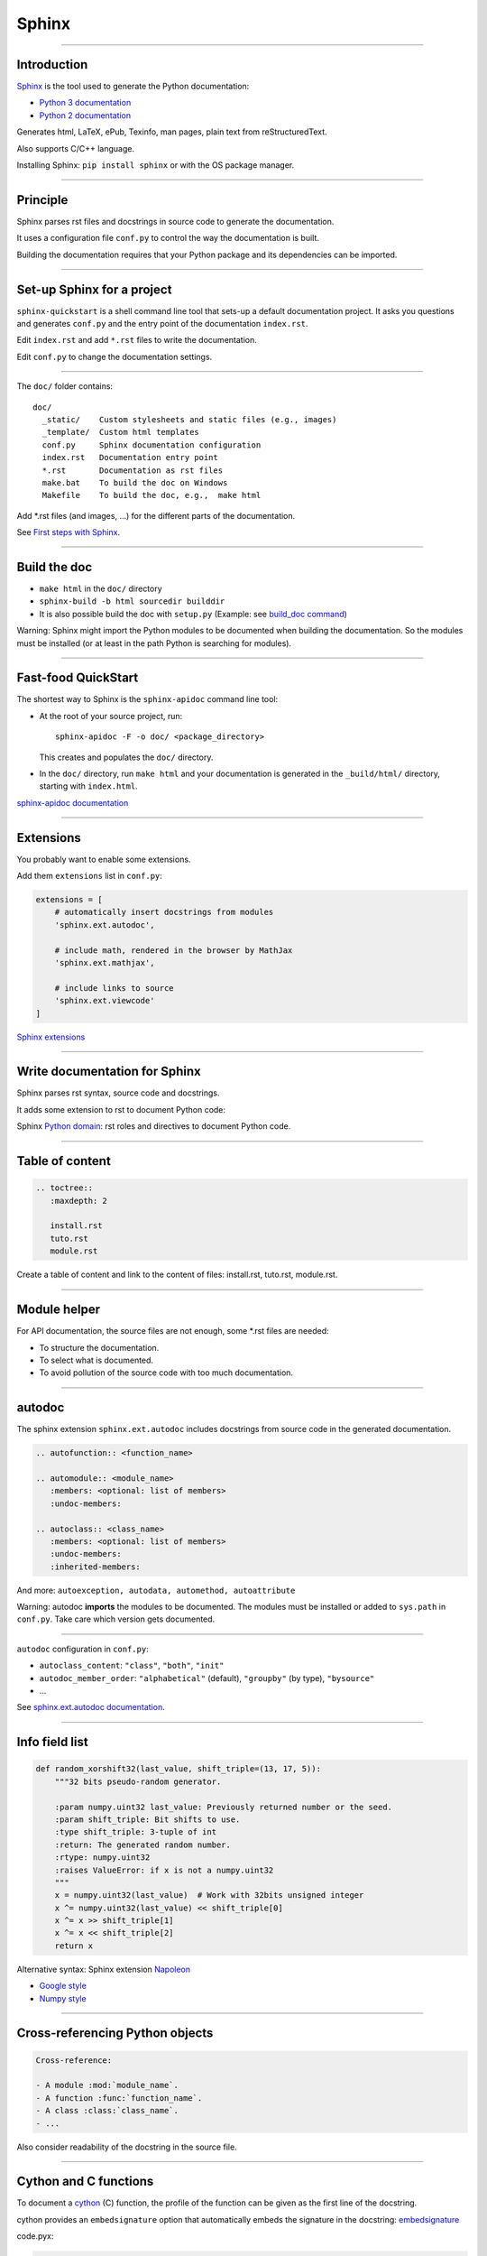 
Sphinx
------

-----

Introduction
............

`Sphinx <http://sphinx-doc.org/>`_ is the tool used to generate the Python documentation:

- `Python 3 documentation <https://docs.python.org/3/>`_
- `Python 2 documentation <https://docs.python.org/2/>`_

Generates html, LaTeX, ePub, Texinfo, man pages, plain text from reStructuredText.

Also supports C/C++ language.

Installing Sphinx: ``pip install sphinx`` or with the OS package manager.

------

Principle
.........

Sphinx parses rst files and docstrings in source code to generate the documentation.

It uses a configuration file ``conf.py`` to control the way the documentation is built.

Building the documentation requires that your Python package and its dependencies can be imported.

------

Set-up Sphinx for a project
...........................

``sphinx-quickstart`` is a shell command line tool that sets-up a default documentation project.
It asks you questions and generates ``conf.py`` and the entry point of the documentation ``index.rst``.

Edit ``index.rst`` and add ``*.rst`` files to write the documentation.

Edit ``conf.py`` to change the documentation settings.

------

The ``doc/`` folder contains::

  doc/
    _static/    Custom stylesheets and static files (e.g., images)
    _template/  Custom html templates
    conf.py     Sphinx documentation configuration
    index.rst   Documentation entry point
    *.rst       Documentation as rst files
    make.bat    To build the doc on Windows
    Makefile    To build the doc, e.g.,  make html

Add \*.rst files (and images, ...) for the different parts of the documentation.

See `First steps with Sphinx <http://sphinx-doc.org/tutorial.html>`_.

------

Build the doc
.............

- ``make html`` in the ``doc/`` directory
- ``sphinx-build -b html sourcedir builddir``
- It is also possible build the doc with ``setup.py`` (Example: see `build_doc command <https://github.com/silx-kit/silx/blob/master/setup.py>`_)

Warning: Sphinx might import the Python modules to be documented when building the documentation.
So the modules must be installed (or at least in the path Python is searching for modules).

------

Fast-food QuickStart
....................

The shortest way to Sphinx is the ``sphinx-apidoc`` command line tool:

- At the root of your source project, run::

    sphinx-apidoc -F -o doc/ <package_directory>

  This creates and populates the ``doc/`` directory.
- In the ``doc/`` directory, run ``make html`` and your documentation is generated in the ``_build/html/`` directory, starting with ``index.html``.

`sphinx-apidoc documentation <http://sphinx-doc.org/invocation.html#invocation-apidoc>`_


------

Extensions
..........

You probably want to enable some extensions.

Add them ``extensions`` list in ``conf.py``:

.. code-block:: python

    extensions = [
        # automatically insert docstrings from modules
        'sphinx.ext.autodoc',

        # include math, rendered in the browser by MathJax
        'sphinx.ext.mathjax',

        # include links to source
        'sphinx.ext.viewcode'
    ]

`Sphinx extensions <http://www.sphinx-doc.org/en/stable/extensions.html>`_

------

Write documentation for Sphinx
..............................

Sphinx parses rst syntax, source code and docstrings.

It adds some extension to rst to document Python code:

Sphinx `Python domain <http://sphinx-doc.org/domains.html#the-python-domain>`_:
rst roles and directives to document Python code.

------

Table of content
................

.. code-block:: rst

  .. toctree::
     :maxdepth: 2

     install.rst
     tuto.rst
     module.rst

Create a table of content and link to the content of files:
install.rst, tuto.rst, module.rst.

------

Module helper
.............

For API documentation, the source files are not enough, some \*.rst files are needed:

- To structure the documentation.
- To select what is documented.
- To avoid pollution of the source code with too much documentation.

------

autodoc
.......

The sphinx extension ``sphinx.ext.autodoc`` includes docstrings from source code in the generated documentation.

.. code-block:: rst

  .. autofunction:: <function_name>

  .. automodule:: <module_name>
     :members: <optional: list of members>
     :undoc-members:

  .. autoclass:: <class_name>
     :members: <optional: list of members>
     :undoc-members:
     :inherited-members:

And more: ``autoexception, autodata, automethod, autoattribute``

Warning: autodoc **imports** the modules to be documented.
The modules must be installed or added to ``sys.path`` in ``conf.py``.
Take care which version gets documented.

------

``autodoc`` configuration in ``conf.py``:

- ``autoclass_content``: ``"class"``, ``"both"``, ``"init"``
- ``autodoc_member_order``: ``"alphabetical"`` (default), ``"groupby"`` (by type), ``"bysource"``
- ...

See `sphinx.ext.autodoc documentation <http://sphinx-doc.org/ext/autodoc.html#module-sphinx.ext.autodoc>`_.

------

Info field list
...............

.. code-block:: python

   def random_xorshift32(last_value, shift_triple=(13, 17, 5)):
       """32 bits pseudo-random generator.

       :param numpy.uint32 last_value: Previously returned number or the seed.
       :param shift_triple: Bit shifts to use.
       :type shift_triple: 3-tuple of int
       :return: The generated random number.
       :rtype: numpy.uint32
       :raises ValueError: if x is not a numpy.uint32
       """
       x = numpy.uint32(last_value)  # Work with 32bits unsigned integer
       x ^= numpy.uint32(last_value) << shift_triple[0]
       x ^= x >> shift_triple[1]
       x ^= x << shift_triple[2]
       return x

Alternative syntax: Sphinx extension `Napoleon <http://sphinxcontrib-napoleon.readthedocs.org>`_

- `Google style <http://sphinxcontrib-napoleon.readthedocs.org/en/latest/example_google.html>`_
- `Numpy style <http://sphinxcontrib-napoleon.readthedocs.org/en/latest/example_numpy.html#example-numpy>`_

------

Cross-referencing Python objects
................................

.. code-block:: rst

  Cross-reference:

  - A module :mod:`module_name`.
  - A function :func:`function_name`.
  - A class :class:`class_name`.
  - ...

Also consider readability of the docstring in the source file.

------

Cython and C functions
......................

To document a `cython <http://cython.org/>`_ (C) function, the profile of the function can be given as the first line of the docstring.

cython provides an ``embedsignature`` option that automatically embeds the signature in the docstring:
`embedsignature <http://cython.readthedocs.io/en/latest/src/reference/compilation.html#compiler-directives>`_

code.pyx:

.. code-block:: python

  cimport cython

  @cython.embedsignature(True)
  def cython_function(arg):
      """Documentation of the function written in cython.

      :param arg1:
      :return:
      """
      ...

This can also be enabled when calling ``cythonize`` through the ``compiler_directive`` argument.

------

Sum-up
.......

Sphinx:

- Provides a build toolchain and reStructuredText extensions to write documentation for Python.
- Supports both API documentation (based on docstrings) and other documents.
- Outputs to different formats.

See `Sphinx documentation <http://sphinx-doc.org/contents.html>`_.
